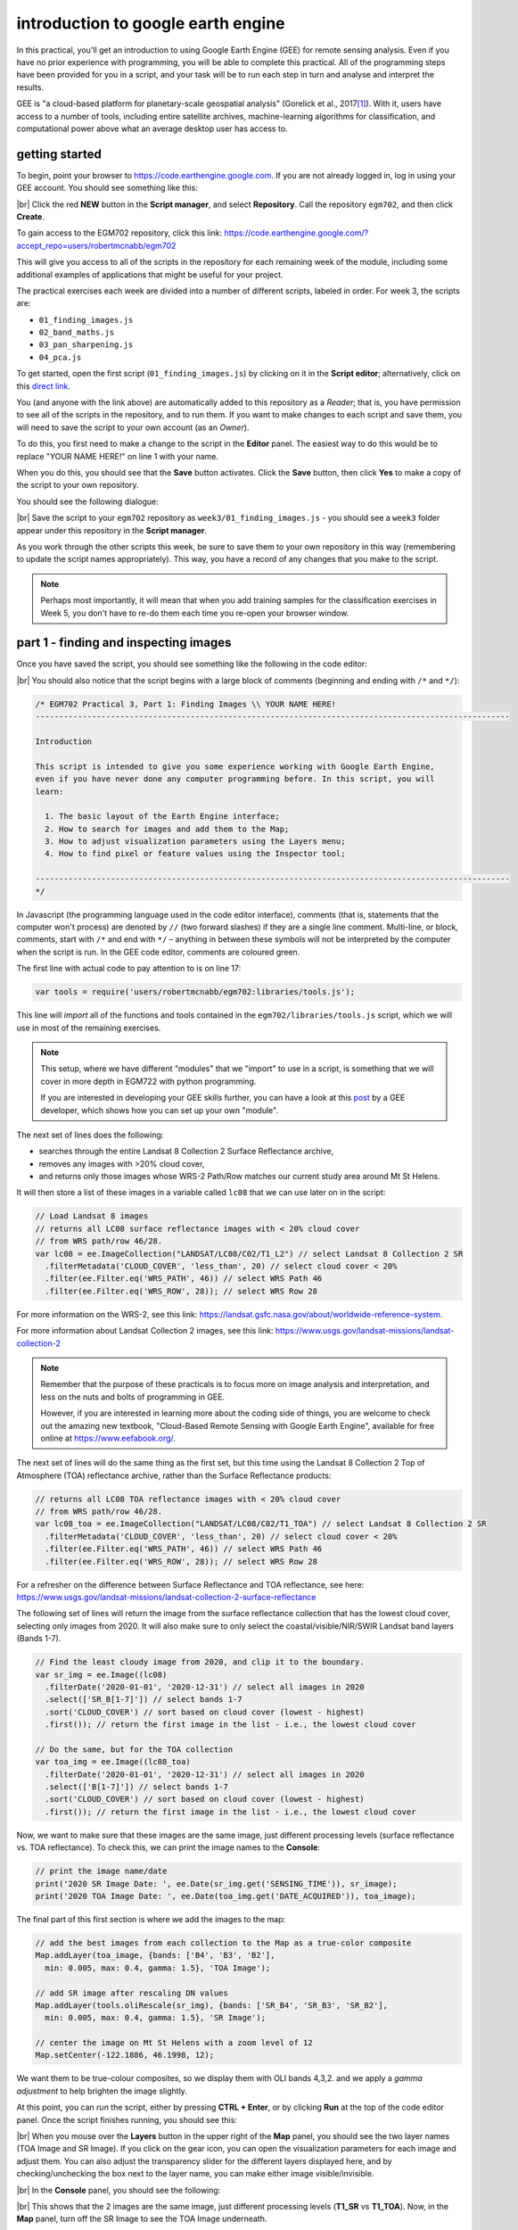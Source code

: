 introduction to google earth engine
============================================

.. raw:: html

    <style> .green {color:green} </style>

.. role:: green

In this practical, you'll get an introduction to using Google Earth Engine (GEE) for remote sensing analysis. Even if
you have no prior experience with programming, you will be able to complete this practical. All of the programming steps
have been provided for you in a script, and your task will be to run each step in turn and analyse and interpret the results.

GEE is "a cloud-based platform for planetary-scale geospatial analysis" (Gorelick et al., 2017\ [1]_). With it, users
have access to a number of tools, including entire satellite archives, machine-learning algorithms for classification,
and computational power above what an average desktop user has access to.

getting started
---------------

To begin, point your browser to https://code.earthengine.google.com. If you are not already logged in, log in using
your GEE account. You should see something like this:

.. image:: ../../../img/egm702/week3/annotated_window.png
    :width: 600
    :align: center
    :alt: the GEE console with annotations

|br| Click the red **NEW** button in the **Script manager**, and select **Repository**. Call the repository ``egm702``,
and then click **Create**.

To gain access to the EGM702 repository, click this link: https://code.earthengine.google.com/?accept_repo=users/robertmcnabb/egm702

This will give you access to all of the scripts in the repository for each remaining week of the module, including some
additional examples of applications that might be useful for your project.

The practical exercises each week are divided into a number of different scripts, labeled in order. For week 3, the
scripts are:

- ``01_finding_images.js``
- ``02_band_maths.js``
- ``03_pan_sharpening.js``
- ``04_pca.js``

To get started, open the first script (``01_finding_images.js``) by clicking on it in the **Script editor**;
alternatively, click on this `direct link <https://code.earthengine.google.com/?scriptPath=users%2Frobertmcnabb%2Fegm702%3Aweek3%2F01_finding_images.js>`__.

You (and anyone with the link above) are automatically added to this repository as a *Reader*; that is, you have
permission to see all of the scripts in the repository, and to run them. If you want to make changes to each script
and save them, you will need to save the script to your own account (as an *Owner*).


To do this, you first need to make a change to the script in the **Editor** panel. The easiest way to do this would be
to replace "YOUR NAME HERE!" on line 1 with your name.

When you do this, you should see that the **Save** button activates. Click the **Save** button, then click **Yes** to
make a copy of the script to your own repository.

You should see the following dialogue:

.. image:: ../../../img/egm702/week3/save_script.png
    :width: 300
    :align: center
    :alt: the save script dialogue

|br| Save the script to your ``egm702`` repository as ``week3/01_finding_images.js`` - you should see a ``week3`` folder
appear under this repository in the **Script manager**.

As you work through the other scripts this week, be sure to save them to your own repository in this way (remembering
to update the script names appropriately). This way, you have a record of any changes that you make to the script.

.. note::

    Perhaps most importantly, it will mean that when you add training samples for the classification exercises in
    Week 5, you don't have to re-do them each time you re-open your browser window.

part 1 - finding and inspecting images
----------------------------------------

Once you have saved the script, you should see something like the following in the code editor:

.. image:: ../../../img/egm702/week3/loaded_saved_script.png
    :width: 600
    :align: center
    :alt: the gee window after loading and saving the script

|br| You should also notice that the script begins with a large block of comments (beginning and ending with
``/*`` and ``*/``):

.. code-block:: javascript

    /* EGM702 Practical 3, Part 1: Finding Images \\ YOUR NAME HERE!
    -----------------------------------------------------------------------------------------------------

    Introduction

    This script is intended to give you some experience working with Google Earth Engine,
    even if you have never done any computer programming before. In this script, you will
    learn:

      1. The basic layout of the Earth Engine interface;
      2. How to search for images and add them to the Map;
      3. How to adjust visualization parameters using the Layers menu;
      4. How to find pixel or feature values using the Inspector tool;

    -----------------------------------------------------------------------------------------------------
    */

In Javascript (the programming language used in the code editor interface), comments (that is, statements that the
computer won't process) are denoted by ``//`` (two forward slashes) if they are a single line comment. Multi-line, or
block, comments, start with ``/*`` and end with ``*/`` – anything in between these symbols will not be interpreted by
the computer when the script is run. In the GEE code editor, comments are coloured :green:`green`.

The first line with actual code to pay attention to is on line 17:

.. code-block:: javascript

    var tools = require('users/robertmcnabb/egm702:libraries/tools.js');

This line will *import* all of the functions and tools contained in the ``egm702/libraries/tools.js`` script, which
we will use in most of the remaining exercises.

.. note::

    This setup, where we have different "modules" that we "import" to use in a script, is something that we will
    cover in more depth in EGM722 with python programming.

    If you are interested in developing your GEE skills further, you can have a look at this
    `post <https://medium.com/google-earth/making-it-easier-to-reuse-code-with-earth-engine-script-modules-2e93f49abb13>`__
    by a GEE developer, which shows how you can set up your own "module".


The next set of lines does the following:

- searches through the entire Landsat 8 Collection 2 Surface Reflectance archive,
- removes any images with >20% cloud cover,
- and returns only those images whose WRS-2 Path/Row matches our current study area around Mt St Helens.

It will then store a list of these images in a variable called ``lc08`` that we can use later on in the script:

.. code-block:: javascript

    // Load Landsat 8 images
    // returns all LC08 surface reflectance images with < 20% cloud cover
    // from WRS path/row 46/28.
    var lc08 = ee.ImageCollection("LANDSAT/LC08/C02/T1_L2") // select Landsat 8 Collection 2 SR
      .filterMetadata('CLOUD_COVER', 'less_than', 20) // select cloud cover < 20%
      .filter(ee.Filter.eq('WRS_PATH', 46)) // select WRS Path 46
      .filter(ee.Filter.eq('WRS_ROW', 28)); // select WRS Row 28

For more information on the WRS-2, see this link: https://landsat.gsfc.nasa.gov/about/worldwide-reference-system.

For more information about Landsat Collection 2 images, see this link: https://www.usgs.gov/landsat-missions/landsat-collection-2

.. note::

    Remember that the purpose of these practicals is to focus more on image analysis and interpretation, and less on
    the nuts and bolts of programming in GEE.

    However, if you are interested in learning more about the coding side of things, you are welcome
    to check out the amazing new textbook, "Cloud-Based Remote Sensing with Google Earth Engine", available
    for free online at https://www.eefabook.org/.

The next set of lines will do the same thing as the first set, but this time using the Landsat 8 Collection 2 Top of
Atmosphere (TOA) reflectance archive, rather than the Surface Reflectance products:

.. code-block:: javascript

    // returns all LC08 TOA reflectance images with < 20% cloud cover
    // from WRS path/row 46/28.
    var lc08_toa = ee.ImageCollection("LANDSAT/LC08/C02/T1_TOA") // select Landsat 8 Collection 2 SR
      .filterMetadata('CLOUD_COVER', 'less_than', 20) // select cloud cover < 20%
      .filter(ee.Filter.eq('WRS_PATH', 46)) // select WRS Path 46
      .filter(ee.Filter.eq('WRS_ROW', 28)); // select WRS Row 28

For a refresher on the difference between Surface Reflectance and TOA reflectance, see here:
https://www.usgs.gov/landsat-missions/landsat-collection-2-surface-reflectance

The following set of lines will return the image from the surface reflectance collection that has the lowest cloud cover,
selecting only images from 2020. It will also make sure to only select the coastal/visible/NIR/SWIR Landsat band layers
(Bands 1-7).

.. code-block:: javascript

    // Find the least cloudy image from 2020, and clip it to the boundary.
    var sr_img = ee.Image((lc08)
      .filterDate('2020-01-01', '2020-12-31') // select all images in 2020
      .select(['SR_B[1-7]']) // select bands 1-7
      .sort('CLOUD_COVER') // sort based on cloud cover (lowest - highest)
      .first()); // return the first image in the list - i.e., the lowest cloud cover

    // Do the same, but for the TOA collection
    var toa_img = ee.Image((lc08_toa)
      .filterDate('2020-01-01', '2020-12-31') // select all images in 2020
      .select(['B[1-7]']) // select bands 1-7
      .sort('CLOUD_COVER') // sort based on cloud cover (lowest - highest)
      .first()); // return the first image in the list - i.e., the lowest cloud cover

Now, we want to make sure that these images are the same image, just different processing levels (surface reflectance
vs. TOA reflectance). To check this, we can print the image names to the **Console**:

.. code-block:: javascript

    // print the image name/date
    print('2020 SR Image Date: ', ee.Date(sr_img.get('SENSING_TIME')), sr_image);
    print('2020 TOA Image Date: ', ee.Date(toa_img.get('DATE_ACQUIRED')), toa_image);

The final part of this first section is where we add the images to the map:

.. code-block:: javascript

    // add the best images from each collection to the Map as a true-color composite
    Map.addLayer(toa_image, {bands: ['B4', 'B3', 'B2'],
      min: 0.005, max: 0.4, gamma: 1.5}, 'TOA Image');

    // add SR image after rescaling DN values
    Map.addLayer(tools.oliRescale(sr_img), {bands: ['SR_B4', 'SR_B3', 'SR_B2'],
      min: 0.005, max: 0.4, gamma: 1.5}, 'SR Image');

    // center the image on Mt St Helens with a zoom level of 12
    Map.setCenter(-122.1886, 46.1998, 12);

We want them to be true-colour composites, so we display them with OLI bands 4,3,2. and we apply a *gamma adjustment*
to help brighten the image slightly.

At this point, you can *run* the script, either by pressing **CTRL + Enter**, or by
clicking **Run** at the top of the code editor panel. Once the script finishes running, you should see this:

.. image:: ../../../img/egm702/week3/loaded_image.png
    :width: 600
    :align: center
    :alt: the script after having added the image from step 1.

|br| When you mouse over the **Layers** button in the upper right of the **Map** panel, you should see the two layer
names (TOA Image and SR Image). If you click on the gear icon, you can open the visualization parameters for each image
and adjust them. You can also adjust the transparency slider for the different layers displayed here, and by
checking/unchecking the box next to the layer name, you can make either image visible/invisible.

.. image:: ../../../img/egm702/week3/layer_parameters.png
    :width: 400
    :align: center
    :alt: the layer visualization settings

|br| In the **Console** panel, you should see the following:

.. image:: ../../../img/egm702/week3/console1.png
    :width: 400
    :align: center
    :alt: the output to the console after running Step 1.

|br| This shows that the 2 images are the same image, just different processing levels (**T1\_SR** vs **T1\_TOA**).
Now, in the **Map** panel, turn off the SR Image to see the TOA Image underneath.

.. admonition:: Question
    :class: question

    Describe the difference in appearance that you notice between the two images. Which image appears more "blue"?

Next, click on the **Inspector** tab, then click anywhere on the **Map** to get the pixel values for each image displayed
on the map at that location:

.. image:: ../../../img/egm702/week3/inspector_list.png
    :width: 600
    :align: center
    :alt: the gee window with the inspector tab active, showing a list of pixel values for a given location

|br| By default, the **Inspector** tool displays the values in each band as a list, but you can toggle to view a bar
chart by clicking the chart icon (red outline above):

.. image:: ../../../img/egm702/week3/inspector_chart.png
    :width: 600
    :align: center
    :alt: the gee window with the inspector tab active, showing a bar chart of pixel values for a given location

|br| Click on a few different locations and note down the differences between the two images in each band (note
that the TOA image will be displayed first, then the SR image).

.. admonition:: Question
    :class: question

    - In what band(s) do you see the largest difference between the two image?
    - Using what you have learned about atmospheric scattering, and the wavelengths of the different bands, explain any
      difference(s) that you see between the TOA reflectance and the surface reflectance images.

.. hint::

    The sensor carried by Landsat 8 (and now Landsat 9) is the Operational Land Imager/Thermal InfraRed Sensor
    (OLI/TIRS). The table below shows the wavelength ranges for the different bands of the sensor(s), their resolutions,
    and their names:

    .. list-table::
        :header-rows: 1

        * - sensor
          - band
          - wavelength (µm)
          - name
          - resolution (m)
        * - oli
          - 1
          - 0.43 -- 0.45
          - coastal aerosol
          - 30
        * -
          - 2
          - 0.45 -- 0.51
          - blue
          - 30
        * -
          - 3
          - 0.53 -- 0.59
          - green
          - 30
        * -
          - 4
          - 0.64 -- 0.67
          - red
          - 30
        * -
          - 5
          - 0.85 -- 0.88
          - near infrared
          - 30
        * -
          - 6
          - 1.57 -- 1.65
          - shortwave infrared 1
          - 30
        * -
          - 7
          - 2.11 -- 2.29
          - shortwave infrared 2
          - 30
        * -
          - 8
          - 0.50 -- 0.68
          - panchromatic
          - 15
        * -
          - 9
          - 1.36 -- 1.38
          - cirrus
          - 30
        * - tirs
          - 10
          - 10.60 -- 11.19
          - thermal infrared 1
          - 100
        * -
          - 11
          - 11.50 -- 12.51
          - thermal infrared 2
          - 100


    For information about the band designations for the other Landsat sensors, see this page from the USGS:
    https://www.usgs.gov/faqs/what-are-band-designations-landsat-satellites

Once you've looked around the area, move on to the next script.


part 2 - band maths and charts
-----------------------------------
Now that we've seen a little of how we can search, add, display, and examine images, let's take a look at some of the
different DEMs available within GEE.

Open the script for this part of the practical by clicking on ``02_band_maths.js`` in the **Script manager**, or using
this `direct link <https://code.earthengine.google.com/?scriptPath=users%2Frobertmcnabb%2Fegm702%3Aweek3%2F02_band_maths.js>`__.

We'll start by adding the NASADEM, ALOS World 3D – 30 m (AW3D30) DEM, and the SRTM:

.. code-block:: javascript

    // add the AW3D30 (ALOS World DEM 30 m)
    var alos_dsm = ee.Image("JAXA/ALOS/AW3D30/V2_2")
      .clip(boundary) // clip to the area around mt st helens
      .select('AVE_DSM').rename('elevation');  // select the AVE_DSM band, rename it to elevation

    // add the NASADEM
    var nasadem = ee.Image("NASA/NASADEM_HGT/001")
      .clip(boundary) // clip to the area around mt st helens
      .select('elevation');  // select the elevation band

    // add the SRTM
    var srtm = ee.Image("USGS/SRTMGL1_003")
      .clip(boundary) // clip to the area around mt st helens
      .select('elevation'); // select the elevation band

Note that the NASADEM and the SRTM both have a layer called ``'elevation'``, while the AW3D30 has a layer called
``'AVE_DSM'`` – when working with other datasets, it's a good idea to check what the layer names are in the
`data catalog <https://developers.google.com/earth-engine/datasets>`__.

For more information on the different DEMs that GEE has available, check the data catalog for "elevation":
https://developers.google.com/earth-engine/datasets/tags/elevation.

To visualize the different layers on the **Map**, we can produce a hillshade using ``ee.Terrain.hillshade()``:

.. code-block:: javascript

    // add each DEM to the map as a hillshade with azimuth of 315 degrees
    Map.addLayer(ee.Terrain.hillshade(nasadem, 315), {}, 'NASADEM Hillshade');
    Map.addLayer(ee.Terrain.hillshade(alos_dsm, 315), {}, 'ALOS DSM Hillshade');
    Map.addLayer(ee.Terrain.hillshade(srtm, 315), {}, 'SRTM Hillshade');

If you check the `documentation <https://developers.google.com/earth-engine/apidocs/ee-terrain-hillshade>`__ for
``ee.Terrain.hillshade()``, you can see that this function takes 3 *arguments* (inputs):

.. list-table::
    :header-rows: 1

    * - argument
      - type
      - details
    * - ``input``
      - image
      - an elevation image, in meters
    * - ``azimuth`` (**optional**)
      - float, default: 270
      - the illumination azimuth in degrees from north
    * - ``elevation`` (**optional**)
      - float, default: 45
      - the illumination elevation in degrees


.. hint::

    If you are curious about how to use a particular "built-in" function or *object* (such as ``ee.Image`` or
    ``ee.ImageCollection``), it's always a good idea to check the documentation.

The second argument (input) to the function sets the azimuth to use when calculating the hillshade – here, I've set
them all to be 315 degrees (measured from north). I have left the default sun elevation angle to be 45 degrees,
as measured from the horizon.

When you run the script, you should see the following added to the map (after you turn off the ``elevation difference``
layer):

.. image:: ../../../img/egm702/week3/hillshade.png
    :width: 600
    :align: center
    :alt: the hillshade of the SRTM loaded in the map panel

|br| The top layer will be the last one added to the Map; in this case, it's the SRTM hillshade. Remember that if you're
not sure which layer you're seeing, you can always check the **Layers** menu.

.. admonition:: Question
    :class: question

    Toggle between the different layers to see the differences – what do you notice about the different DEMs? Do they
    look the same, or are there significant differences? In particular, think about the following questions:

    - Which DEM do you think was produced from the highest-resolution sensor? Why?
    - What surface(s) are represented by the different DEMs? Are they DTMs or DSMs? How can you tell?

The next block of code uses ``tools.imgStats`` to calculate various descriptive statistics for the DEMs: the
maximum/minimum, mean, median, and standard deviation.

.. code-block:: javascript

    // calculate statistics
    var alos_stats = tools.imgStats(alos_dsm, boundary, 'elevation');
    var nasa_stats = tools.imgStats(nasadem, boundary, 'elevation');
    var srtm_stats = tools.imgStats(srtm, boundary, 'elevation');

    // print the statistics to the console
    print('ALOS Stats:', alos_stats);
    print('NASADEM Stats:', nasa_stats);
    print('SRTM Stats:', srtm_stats);

The second part of this prints the statistics to the **Console**. When you run the script, you should see this in
the **Console**:

.. image:: ../../../img/egm702/week3/console2.png
    :width: 400
    :align: center
    :alt: the console panel after running step 2 of the script.

|br| To see the stats for each DEM, click the arrow next to each **Object**:

.. image:: ../../../img/egm702/week3/printed_stats.png
    :width: 400
    :align: center
    :alt: the stats printed to the console panel

|br|

.. admonition:: Question
    :class: question

    Expand the stats for each of the DEMs by clicking on the arrows. What do you notice about them – which statistics
    show the largest differences? Why do you think this might be?

In addition to displaying images and calculating statistics, we can also perform different calculations with images,
such as differencing them or calculating ratios. The first line in this section will subtract the NASADEM from the SRTM,
using ``ee.Image.subtract()`` (`documentation <https://developers.google.com/earth-engine/apidocs/ee-image-subtract>`__):

.. code-block:: javascript

    // subtract the NASADEM from the SRTM, and cast the output as a floating point (decimal)
    var nasa_srtm = srtm.float().subtract(nasadem);

.. note::

    As you might imagine, there are corresponding methods for other arithmetic operations, such as:

        - addition: ``ee.Image.add()`` (`documentation <https://developers.google.com/earth-engine/apidocs/ee-image-add>`__)
        - multiplication: ``ee.Image.multiply()`` (`documentation <https://developers.google.com/earth-engine/apidocs/ee-image-multiply>`__)
        - division: ``ee.Image.divide()`` (`documentation <https://developers.google.com/earth-engine/apidocs/ee-image-divide>`__)

    In addition to the basic arithmetic operations, we will use a number of other examples in the coming weeks.

Just like with the Landsat images we used in part 1, and the hillshades we saw above, we can add this difference to the
**Map**. To help visualize this, I have used a colormap from `colorbrewer2.org <https://colorbrewer2.org>`__:

.. code-block:: javascript

    // add the difference to the map, using a colormap from colorbrewer2.org
    var colormap = ['d7191c', 'fdae61', 'ffffbf', 'abd9e9', '2c7bb6'];
    Map.addLayer(difference, {min:-10, max:10, palette:colormap}, 'elevation difference');

This will display the pixel values on the same sort of Red/Yellow/Blue color scale that we used in Week 2 using the
``palette`` defined as a list of HTML color codes, while also setting the scale to saturate at -10 m difference and
+10 m difference (``min`` and ``max``, respectively).

.. admonition:: Question
    :class: question

    Pan and scroll around the **Map** while looking at this difference layer.

    - What area(s) do you notice the largest differences between the NASADEM and the SRTM?
    - Are there any systematic differences (i.e., patterns)?
    - Does it look like the two DEMs have been co-registered? Why or why not?

In addition to the difference map, we can also display a histogram of the differences using the following code:

.. code-block:: javascript

    var hist = ui.Chart.image.histogram({image: nasa_srtm,
      region: boundary,
      scale: 30, 
      maxBuckets: 256,
      maxPixels: 1e9})
      .setOptions({
        title: 'Difference between SRTM and NASADEM elevation',
        hAxis: {title: 'elevation difference (m)', titleTextStyle: {italic: false, bold: true}},
        vAxis: {title: 'number of pixels', titleTextStyle: {italic: false, bold: true}}
      });

We then display the chart by printing it to the **Console**:

.. image:: ../../../img/egm702/week3/histogram.png
    :width: 600
    :align: center
    :alt: the histogram showing the differences between the NASADEM and the SRTM DEM.

|br| If you click the symbol in the upper right corner of the histogram, it will open in a new browser window. On this
page, you can also download a csv file with the values in the plot, or a Scalable Vector Graphics (SVG) or PNG version
of the chart.

The final two things printed to the console are the descriptive statistics of the DEM differences, and the normalized
median absolute deviation (NMAD) between the two DEMs. Be sure to look at these before answering the following question.

.. admonition:: Question
    :class: question

    Based on:

    - the shape of the histogram that you see;
    - the lecture from Week 2;
    - Höhle and Höhle (2009)\ [2]_;

    is the standard deviation an appropriate metric to describe the variation in the data? **Why or why not?**

part 3 - pan-sharpening
------------------------

For the third part of this week's practical, we'll look at one method of *pan-sharpening* - that is, using a
band or an image with a higher resolution to "sharpen", or increase the resolution of, another image.

Open the script for this part of the practical by clicking on ``03_pan_sharpen.js`` in the **Script manager**, or using
this `direct link <https://code.earthengine.google.com/?scriptPath=users%2Frobertmcnabb%2Fegm702%3Aweek3%2F03_pan_sharpening.js>`__.

The first bit of code that we haven't seen before are at line 24:

.. code-block:: javascript

    // we'll use surface reflectance bands 4, 3, and 2
    var bands = ['SR_B4', 'SR_B3', 'SR_B2'];

With this, we're creating a **List** of bands (enclosed in square brackets, ``[`` and ``]``) that we first use with
``ee.Image.select()`` to create a new image composed of OLI bands 4, 3, and 2, before using ``ee.Image.rgbToHsv()`` to
transform this image from red, green, blue (RGB) to hue, saturation, value (HSV) color space:

.. code-block:: javascript

    // use image.rgbToHsv to transfom the SR true-color image from RGB to HSV color space
    var img_hsv = sr_img.select(bands).rgbToHsv();

The next few lines are where we actually perform the pan-sharpening via IHS (or, in this case, HSV) fusion:

.. code-block:: javascript

    // create a pan-sharpened image
    var pan = ee.Image.cat([
      img_hsv.select('hue'), // get the hue band from the hsv image
      img_hsv.select('saturation'), // get the saturation band from the hsv image
      toa_img.select('B8') // replace "value" with oli panchromatic band
    ]).hsvToRgb(); // transform the HSV image back to RGB color space

In this, we combine the original hue and saturation bands, with 30 m spatial resolution, with the 15 m panchromatic
band (B8) from the TOA image. Then, we transform the image back to RGB space using ``ee.Image.hsvToRgb()``.

Run the script now. When you hover over the **Layers** menu, you should see the following:

.. image:: ../../../img/egm702/week3/pan_layers.png
    :width: 300
    :align: center
    :alt: the layers added to the map after running the pan-sharpening script

At the moment, only two images are visible: the pan-sharpened image, and the original SR image.

As you pan around the map, looking at the pan-sharpened image, you should notice that it appears somewhat sharper
than the original SR image - roads and paths in the forest appear more clearly, and you may notice quite a bit more
texture in many areas.

.. admonition:: Question
    :class: question

    Toggle the pan-sharpened image on and off to view the differences between these two images. What do you notice about
    the color of the pan-sharpened image, compared to the SR image?

.. warning::

    Because the wavelengths of the panchromatic band do not fully overlap with the wavelengths of bands 4, 3, and 2,
    and the panchromatic band has not been atmospherically corrected, the values in the red, green, and blue channels
    of the pan-sharpened image no longer correspond to surface reflectance values.

    Remember that you can use these images to aid in visual interpretation, but you should not assume that you can use
    pan-sharpened images for other kinds of analysis.

Now, take a look at the final block of code in the script:

.. code-block:: javascript

    // export a visualization image to google drive
    Export.image.toDrive({
      image: pan.visualize({min:0.005, max:0.4, gamma:1.5}),
      description: 'LC08_046028_20200823_pan',
      scale: 15,
      region: pan.geometry(),
      crs: 'epsg:32610', // use wgs84 utm zone 10N
      maxPixels: 1e13
    });


This block of code creates a task to export the pan-sharpened image to a raster called **LC08_046028_20200823_pan.tif**,
using a CRS with [EPSG](https://en.wikipedia.org/wiki/EPSG_Geodetic_Parameter_Dataset) code 32610 (corresponding to
WGS84 UTM Zone 10N). You should notice that the **Tasks** tab is highlighted:

.. image:: ../../../img/egm702/week3/tasks.png
    :width: 400
    :align: center
    :alt: the console showing the tasks tab highlighted

|br| When you click on it, you should see this:

.. image:: ../../../img/egm702/week3/new_task.png
    :width: 400
    :align: center
    :alt: the tasks tab

|br| Click **RUN** to export the file to your Google Drive. In the window that opens up, you can choose a different
folder, resolution, CRS, or place to export it. In general, running the task might take some time, depending on the
size of the image. You can click the 'Refresh' button to check the status to see if it's finished running.

Once the task has finished, you can download the file from your Google Drive, and use it in a GIS program such as
QGIS:

.. image:: ../../../img/egm702/week3/pan_qgis.png
    :width: 600
    :align: center
    :alt: the exported display image loaded into qgis

This could make an excellent base image for a study area map that you might use in your presentation and/or report.

.. note::

    In the example above, I have exported the *visualization* image:

    .. code-block:: javascript

        image: pan.visualize({min:0.005, max:0.4, gamma:1.5})

    this means that the output raster will be a 3 band, 8-bit image, with pixel values corresponding to the parameter
    values supplied to ``ee.Image.visualize()``.

    If you would rather export the pan-sharpened image with the original values, simply remove
    ``.visualize({min:0.005, max:0.4, gamma:1.5})`` from the script and re-run it.

part 4 - pca
-------------

In the final part of this week's practical, we'll have a look at principal component analysis (PCA), and see how the
different bands of the PCA image compare to the original image bands. As we discussed in the lecture, PCA can help
maximize the difference between bands by transforming the image in a way that minimizes the correlation between bands
of the image.

Open the script for this part of the practical by clicking on ``04_pca.js`` in the **Script manager**, or using
this `direct link <https://code.earthengine.google.com/?scriptPath=users%2Frobertmcnabb%2Fegm702%3Aweek3%2F04_pca.js>`__.

You'll notice that this script appears very short - that's because the majority of the steps of calculating the PCA
are hidden away in ``libraries/tools.js``, where I've used and adapted the code provided in
`this example <https://developers.google.com/earth-engine/guides/arrays_eigen_analysis>`__.

We won't cover the details of this transformation here, but if you are interested in learning some more,
`this post <https://towardsdatascience.com/a-step-by-step-introduction-to-pca-c0d78e26a0dd>`__ has a good, short
introduction.

.. note::

    When you click **Run**, it may take a minute for anything to "happen" - be patient.

When the script finishes running, you should see the following:

.. image:: ../../../img/egm702/week3/pca_loaded.png
    :width: 600
    :align: center
    :alt: the decorrelation stretch image displayed on the map

.. admonition:: Question
    :class: question

    Before zooming in, have a look at the decorrelation stretch as a whole. What features jump out at you?

The decorrelation stretch displays the first three principal components (``pc1``, ``pc2``, and ``pc3``) in the red,
green, and blue channels of the image; this means that we can interpret the image on the screen as follows:

- red/pink: high values in ``pc1``, lower values in ``pc2`` and ``pc3``;
- green: low values in ``pc1`` and ``pc3``, higher values in ``pc2``;
- purple: similarly high values in ``pc1`` and ``pc3``, low values in ``pc2``;
- blue: high values in ``pc3``, low values in ``pc1`` and ``pc3``;
- black: low values in all three bands;

and so on.

.. admonition:: Question
    :class: question

    Using the list of color examples above, see if you can identify what surface type corresponds to each example.
    Remember that there might be several different surface types that correspond to each color, so feel free to use
    both the SR image and the background satellite image to help you.

One of the applications of PCA, especially in data science more generally, is for "dimension reduction." In effect,
most of the "information" about the image is contained in the first principal component, and the amount of information
decreases for each PC band. We can see this by looking at ``pc7``:

.. image:: ../../../img/egm702/week3/sensor_noise.png
    :width: 600
    :align: center
    :alt: the 7th principal component displayed on the map

In this image, we can actually see residual sensor noise - the stripes are due to variations in the response of the
detector arrays in the OLI sensor. In the original image, these variations are very minor (we typically can only see
them over very dark pixels such as water), but due to the PCA transformation, the noise is enhanced in the final PC
band.

Now, look at ``pc1`` by deactivating the other layers in the **Layer Menu**:

.. image:: ../../../img/egm702/week3/pc1.png
    :width: 600
    :align: center
    :alt: the 1st principal component displayed on the map

You should notice how the Columbia River stands out as a bright, white ribbon cutting through the middle of the image,
as do a number of other lakes and reservoirs. You should also notice that the eastern (right) part of the image is
quite a bit brigter than the western (left) part.

One of the applications of PCA and decorrelation stretching that we discussed in this week's
lecture was for mineral mapping, since PCA helps accentuate the differences in reflectance of difference surfaces
across all bands of the image. Zooming in on Mt St Helens, you should notice a difference between the North and South
flanks of the volcano. If you flip back to the decorrelation stretch, you can see that there is quite a bit of
variation in color on the slopes of the volcano itself, owing to the variation in minerals and rock types that make
up the volcano.

You should also notice that the short, scrub vegetation that has begun to grow since the 1980 eruption looks quite dark
in ``pc1``, while the older forests that weren't damaged as part of the eruption (or subsequently logged) appear
brighter. In addition to mineral mapping, this shows that we can use PCA to help highlight differences in vegetation
type.

As a final step, if you want to export the PCA image in order to use it for further analysis in QGIS or ArcGIS,
copy and paste the following code snippet to the bottom of the script, then re-run the script:

.. code-block::

    Export.image.toDrive({
      image: pcImage,
      description: 'LC08_046028_20200823_pca',
      scale: 15,
      region: pcImage.geometry(),
      crs: 'epsg:32610', // use wgs84 utm zone 10N
      maxPixels: 1e13
    });

next steps
------------

Make sure that as you work through the practical, you understand and can answer the questions being asked. If you're
not sure, ask on the discussion board on blackboard.

If you're looking for additional exercises, you can try the following suggestions (in no particular order):

- Using the decorrelation stretch from part 4, and
  `figure 3 <https://www.dnr.wa.gov/publications/lm_hcp_west_oldgrowth_guide_enviro_hires.pdf>`__ (page 3) from this
  pamphlet, can you identify which color(s) of the decorrelation stretch correspond to which tree species?


references
----------

.. [1] Gorelick, N., M. Hancher, M. Dixon, S. Ilyushchenko, D. Thau, and R. Moore (2017). Google Earth Engine:
    Planetary-scale geospatial analysis for everyone. *Rem. Sens. Env.* 202, 18-27.
    doi: `10.1016/j.rse.2017.06.031 <https://doi.org/10.1016/j.rse.2017.06.031>`__

.. [2] Höhle, J. & Höhle, M. (2009). Accuracy assessment of digital elevation models by means of robust statistical
    methods. *ISPRS J. Photogramm. Rem. Sens.* 64, 398–406.
    doi: `10.1016/j.isprsjprs.2009.02.003 <https://doi.org/10.1016/j.isprsjprs.2009.02.003>`__
